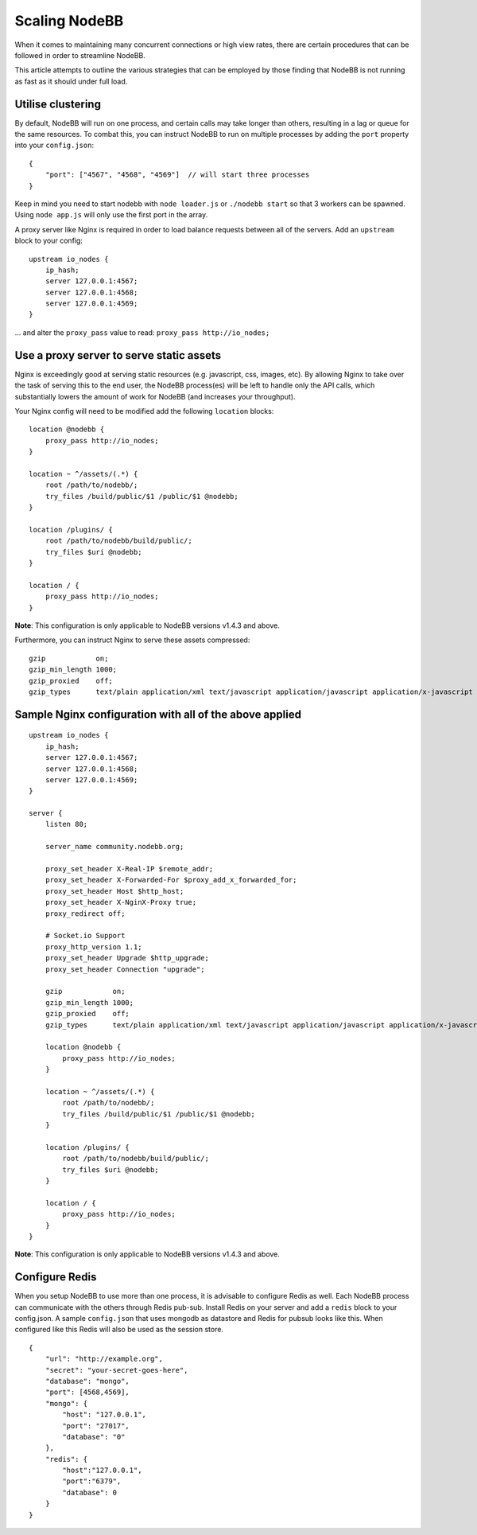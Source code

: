 Scaling NodeBB
==============

When it comes to maintaining many concurrent connections or high view
rates, there are certain procedures that can be followed in order to
streamline NodeBB.

This article attempts to outline the various strategies that can be
employed by those finding that NodeBB is not running as fast as it
should under full load.

Utilise clustering
------------------

By default, NodeBB will run on one process, and certain calls may take
longer than others, resulting in a lag or queue for the same resources.
To combat this, you can instruct NodeBB to run on multiple processes by
adding the ``port`` property into your ``config.json``:

::

    {
        "port": ["4567", "4568", "4569"]  // will start three processes
    }

Keep in mind you need to start nodebb with ``node loader.js`` or
``./nodebb start`` so that 3 workers can be spawned. Using
``node app.js`` will only use the first port in the array.

A proxy server like Nginx is required in order to load balance requests
between all of the servers. Add an ``upstream`` block to your config:

::

    upstream io_nodes {
        ip_hash;
        server 127.0.0.1:4567;
        server 127.0.0.1:4568;
        server 127.0.0.1:4569;
    }

... and alter the ``proxy_pass`` value to read:
``proxy_pass http://io_nodes;``

Use a proxy server to serve static assets
-----------------------------------------

Nginx is exceedingly good at serving static resources (e.g. javascript,
css, images, etc). By allowing Nginx to take over the task of serving
this to the end user, the NodeBB process(es) will be left to handle only
the API calls, which substantially lowers the amount of work for NodeBB
(and increases your throughput).

Your Nginx config will need to be modified add the following
``location`` blocks:

::

    location @nodebb {
        proxy_pass http://io_nodes;
    }

    location ~ ^/assets/(.*) {
        root /path/to/nodebb/;
        try_files /build/public/$1 /public/$1 @nodebb;
    }

    location /plugins/ {
        root /path/to/nodebb/build/public/;
        try_files $uri @nodebb;
    }

    location / {
        proxy_pass http://io_nodes;
    }

**Note**: This configuration is only applicable to NodeBB versions
v1.4.3 and above.

Furthermore, you can instruct Nginx to serve these assets compressed:

::

    gzip            on;
    gzip_min_length 1000;
    gzip_proxied    off;
    gzip_types      text/plain application/xml text/javascript application/javascript application/x-javascript text/css application/json;

Sample Nginx configuration with all of the above applied
--------------------------------------------------------

::

    upstream io_nodes {
        ip_hash;
        server 127.0.0.1:4567;
        server 127.0.0.1:4568;
        server 127.0.0.1:4569;
    }

    server {
        listen 80;

        server_name community.nodebb.org;

        proxy_set_header X-Real-IP $remote_addr;
        proxy_set_header X-Forwarded-For $proxy_add_x_forwarded_for;
        proxy_set_header Host $http_host;
        proxy_set_header X-NginX-Proxy true;
        proxy_redirect off;

        # Socket.io Support
        proxy_http_version 1.1;
        proxy_set_header Upgrade $http_upgrade;
        proxy_set_header Connection "upgrade";

        gzip            on;
        gzip_min_length 1000;
        gzip_proxied    off;
        gzip_types      text/plain application/xml text/javascript application/javascript application/x-javascript text/css application/json;

        location @nodebb {
            proxy_pass http://io_nodes;
        }

        location ~ ^/assets/(.*) {
            root /path/to/nodebb/;
            try_files /build/public/$1 /public/$1 @nodebb;
        }

        location /plugins/ {
            root /path/to/nodebb/build/public/;
            try_files $uri @nodebb;
        }

        location / {
            proxy_pass http://io_nodes;
        }
    }

**Note**: This configuration is only applicable to NodeBB versions
v1.4.3 and above.

Configure Redis
---------------

When you setup NodeBB to use more than one process, it is advisable to
configure Redis as well. Each NodeBB process can communicate with the
others through Redis pub-sub. Install Redis on your server and add a
``redis`` block to your config.json. A sample ``config.json`` that uses
mongodb as datastore and Redis for pubsub looks like this. When
configured like this Redis will also be used as the session store.

::

    {
        "url": "http://example.org",
        "secret": "your-secret-goes-here",
        "database": "mongo",
        "port": [4568,4569],
        "mongo": {
            "host": "127.0.0.1",
            "port": "27017",
            "database": "0"
        },
        "redis": {
            "host":"127.0.0.1",
            "port":"6379",
            "database": 0
        }
    }
